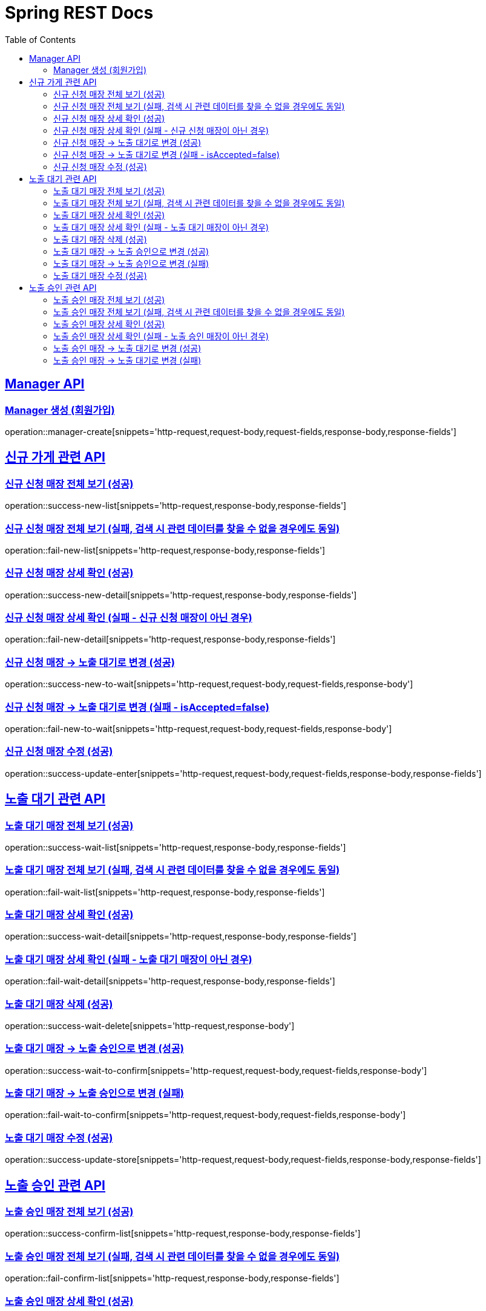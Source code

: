 = Spring REST Docs
:toc: left
:toclevels: 2
:sectlinks:

[[resources-post]]
== Manager API

[[manager-생성]]
=== Manager 생성 (회원가입)
operation::manager-create[snippets='http-request,request-body,request-fields,response-body,response-fields']

// [[manager-조회]]
// === Manager 조회
// operation::manager-get[snippets='httpie-request,response-body,response-fields']
//
// [[manager-수정]]
// === Manager 수정
// operation::manager-update[snippets='http-request,request-body,request-fields,response-body,response-fields']
//
// [[manager-삭제]]
// === Manager 삭제
// operation::manager-delete[snippets='httpie-request,request-body']

== 신규 가게 관련 API
=== 신규 신청 매장 전체 보기 (성공)
operation::success-new-list[snippets='http-request,response-body,response-fields']

=== 신규 신청 매장 전체 보기 (실패, 검색 시 관련 데이터를 찾을 수 없을 경우에도 동일)
operation::fail-new-list[snippets='http-request,response-body,response-fields']

=== 신규 신청 매장 상세 확인 (성공)
operation::success-new-detail[snippets='http-request,response-body,response-fields']

=== 신규 신청 매장 상세 확인 (실패 - 신규 신청 매장이 아닌 경우)
operation::fail-new-detail[snippets='http-request,response-body,response-fields']

=== 신규 신청 매장 -> 노출 대기로 변경 (성공)
operation::success-new-to-wait[snippets='http-request,request-body,request-fields,response-body']

=== 신규 신청 매장 -> 노출 대기로 변경 (실패 - isAccepted=false)
operation::fail-new-to-wait[snippets='http-request,request-body,request-fields,response-body']

=== 신규 신청 매장 수정 (성공)
operation::success-update-enter[snippets='http-request,request-body,request-fields,response-body,response-fields']

== 노출 대기 관련 API
=== 노출 대기 매장 전체 보기 (성공)
operation::success-wait-list[snippets='http-request,response-body,response-fields']

=== 노출 대기 매장 전체 보기 (실패, 검색 시 관련 데이터를 찾을 수 없을 경우에도 동일)
operation::fail-wait-list[snippets='http-request,response-body,response-fields']

=== 노출 대기 매장 상세 확인 (성공)
operation::success-wait-detail[snippets='http-request,response-body,response-fields']

=== 노출 대기 매장 상세 확인 (실패 - 노출 대기 매장이 아닌 경우)
operation::fail-wait-detail[snippets='http-request,response-body,response-fields']

=== 노출 대기 매장 삭제 (성공)
operation::success-wait-delete[snippets='http-request,response-body']

=== 노출 대기 매장 -> 노출 승인으로 변경 (성공)
operation::success-wait-to-confirm[snippets='http-request,request-body,request-fields,response-body']

=== 노출 대기 매장 -> 노출 승인으로 변경 (실패)
operation::fail-wait-to-confirm[snippets='http-request,request-body,request-fields,response-body']

=== 노출 대기 매장 수정 (성공)
operation::success-update-store[snippets='http-request,request-body,request-fields,response-body,response-fields']

== 노출 승인 관련 API
=== 노출 승인 매장 전체 보기 (성공)
operation::success-confirm-list[snippets='http-request,response-body,response-fields']

=== 노출 승인 매장 전체 보기 (실패, 검색 시 관련 데이터를 찾을 수 없을 경우에도 동일)
operation::fail-confirm-list[snippets='http-request,response-body,response-fields']

=== 노출 승인 매장 상세 확인 (성공)
operation::success-confirm-detail[snippets='http-request,response-body,response-fields']

=== 노출 승인 매장 상세 확인 (실패 - 노출 승인 매장이 아닌 경우)
operation::fail-confirm-detail[snippets='http-request,response-body,response-fields']

=== 노출 승인 매장 -> 노출 대기로 변경 (성공)
operation::success-confirm-to-wait[snippets='http-request,request-body,request-fields,response-body']

=== 노출 승인 매장 -> 노출 대기로 변경 (실패)
operation::fail-confirm-to-wait[snippets='http-request,request-body,request-fields,response-body']
